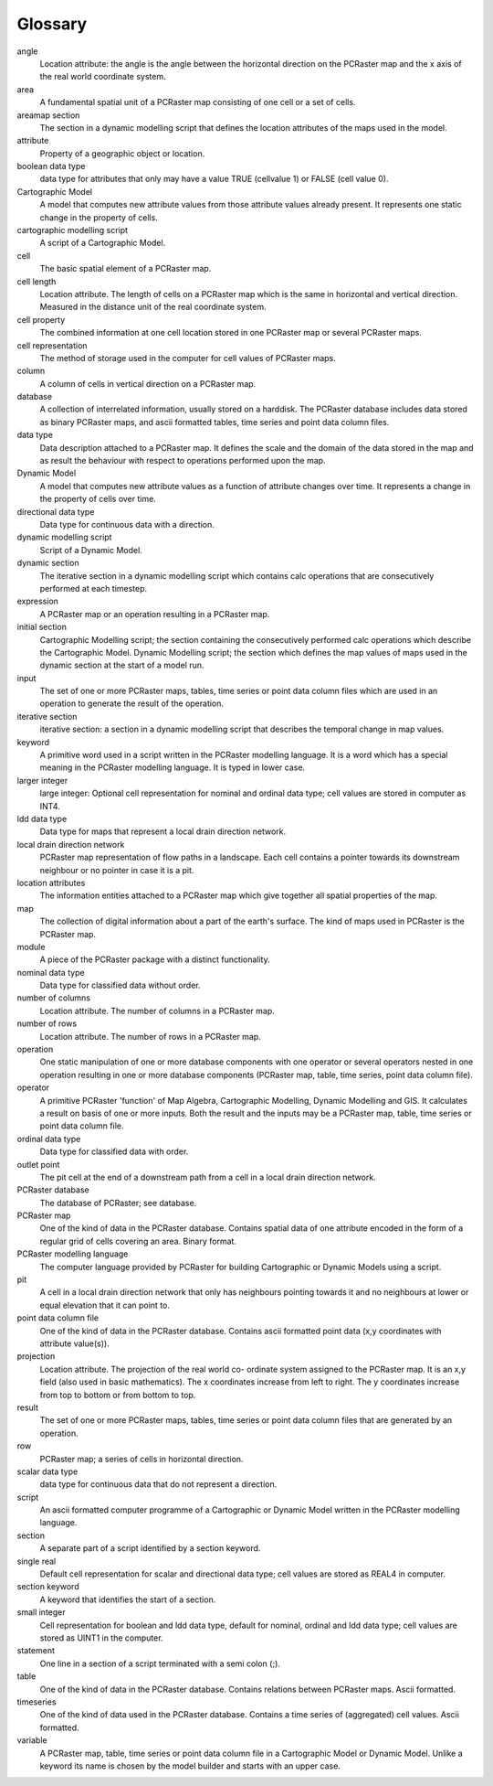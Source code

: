 ########
Glossary
########
.. glossary::
   :sorted:


angle
   Location attribute: the angle is the angle between the horizontal direction on the PCRaster map and the x axis of the real world coordinate system.

area
   A fundamental spatial unit of a PCRaster map consisting of one cell or a set of cells.

areamap section
   The section in a dynamic modelling script that defines the location attributes of the maps used in the model.

attribute
   Property of a geographic object or location.

boolean data type
   data type for attributes that only may have a value TRUE (cellvalue 1) or FALSE (cell value 0).

Cartographic Model
   A model that computes new attribute values from those attribute values already present. It represents one static change in the property of cells.

cartographic modelling script
   A script of a Cartographic Model.

cell
   The basic spatial element of a PCRaster map.

cell length
   Location attribute. The length of cells on a PCRaster map which is the same in horizontal and vertical direction. Measured in the distance unit of the real coordinate system.

cell property
   The combined information at one cell location stored in one PCRaster map or several PCRaster maps.

cell representation
   The method of storage used in the computer for cell values of PCRaster maps.

column
   A column of cells in vertical direction on a PCRaster map.

database
   A collection of interrelated information, usually stored on a harddisk. The PCRaster database includes data stored as binary PCRaster maps, and ascii formatted tables, time series and point data column files.

data type
   Data description attached to a PCRaster map. It defines the scale and the domain of the data stored in the map and as result the behaviour with respect to operations performed upon the map.

Dynamic Model
   A model that computes new attribute values as a function of attribute changes over time. It represents a change in the property of cells over time.

directional data type
   Data type for continuous data with a direction.

dynamic modelling script
   Script of a Dynamic Model.

dynamic section
   The iterative section in a dynamic modelling script which contains calc operations that are consecutively performed at each timestep.

expression
   A PCRaster map or an operation resulting in a PCRaster map.

initial section
   Cartographic Modelling script; the section containing the consecutively performed calc operations which describe the Cartographic Model. Dynamic Modelling script; the section which defines the map values of maps used in the dynamic section at the start of a model run.

input
   The set of one or more PCRaster maps, tables, time series or point data column files which are used in an operation to generate the result of the operation.

iterative section
   iterative section: a section in a dynamic modelling script that describes the temporal change in map values.

keyword
   A primitive word used in a script written in the PCRaster modelling language. It is a word which has a special meaning in the PCRaster modelling language. It is typed in lower case.

larger integer
   large integer: Optional cell representation for nominal and ordinal data type; cell values are stored in computer as INT4.

ldd data type
   Data type for maps that represent a local drain direction network.

local drain direction network
   PCRaster map representation of flow paths in a landscape. Each cell contains a pointer towards its downstream neighbour or no pointer in case it is a pit.

location attributes
   The information entities attached to a PCRaster map which give together all spatial properties of the map.

map
   The collection of digital information about a part of the earth's surface. The kind of maps used in PCRaster is the PCRaster map.

module
   A piece of the PCRaster package with a distinct functionality.

nominal data type
   Data type for classified data without order.

number of columns
   Location attribute. The number of columns in a PCRaster map.

number of rows
   Location attribute. The number of rows in a PCRaster map.

operation
   One static manipulation of one or more database components with one operator or several operators nested in one operation resulting in one or more database components (PCRaster map, table, time series, point data column file).

operator
   A primitive PCRaster 'function' of Map Algebra, Cartographic Modelling, Dynamic Modelling and GIS. It calculates a result on basis of one or more inputs. Both the result and the inputs may be a PCRaster map, table, time series or point data column file.

ordinal data type
   Data type for classified data with order.

outlet point
   The pit cell at the end of a downstream path from a cell in a local drain direction network.

PCRaster database
   The database of PCRaster; see database.

PCRaster map
   One of the kind of data in the PCRaster database. Contains spatial data of one attribute encoded in the form of a regular grid of cells covering an area. Binary format.

PCRaster modelling language
   The computer language provided by PCRaster for building Cartographic or Dynamic Models using a script.

pit
   A cell in a local drain direction network that only has neighbours pointing towards it and no neighbours at lower or equal elevation that it can point to.

point data column file
   One of the kind of data in the PCRaster database. Contains ascii formatted point data (x,y coordinates with attribute value(s)).

projection
   Location attribute. The projection of the real world co- ordinate system assigned to the PCRaster map. It is an x,y field (also used in basic mathematics). The x coordinates increase from left to right. The y coordinates increase from top to bottom or from bottom to top.

result
   The set of one or more PCRaster maps, tables, time series or point data column files that are generated by an operation.

row
   PCRaster map; a series of cells in horizontal direction.

scalar data type
   data type for continuous data that do not represent a direction.

script
   An ascii formatted computer programme of a Cartographic or Dynamic Model written in the PCRaster modelling language.

section
   A separate part of a script identified by a section keyword.

single real
   Default cell representation for scalar and directional data type; cell values are stored as REAL4 in computer.

section keyword
   A keyword that identifies the start of a section.

small integer
   Cell representation for boolean and ldd data type, default for nominal, ordinal and ldd data type; cell values are stored as UINT1 in the computer.

statement
   One line in a section of a script terminated with a semi colon (;).

table
   One of the kind of data in the PCRaster database. Contains relations between PCRaster maps. Ascii formatted.

timeseries
   One of the kind of data used in the PCRaster database. Contains a time series of (aggregated) cell values. Ascii formatted.

variable
   A PCRaster map, table, time series or point data column file in a Cartographic Model or Dynamic Model. Unlike a keyword its name is chosen by the model builder and starts with an upper case.


